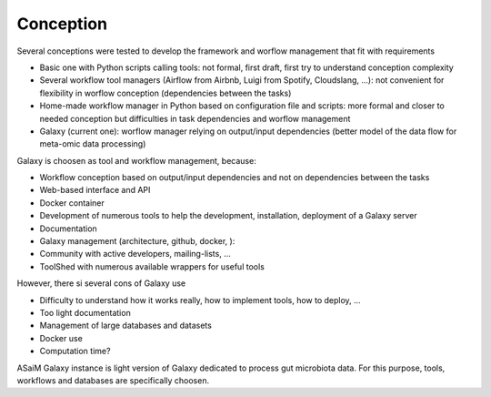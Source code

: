 .. _framework-conception:

Conception 
##########

Several conceptions were tested to develop the framework and worflow management that fit with requirements

- Basic one with Python scripts calling tools: not formal, first draft, first try to understand conception complexity
- Several workflow tool managers (Airflow from Airbnb, Luigi from Spotify, Cloudslang, ...): not convenient for flexibility in worflow conception (dependencies between the tasks)
- Home-made workflow manager in Python based on configuration file and scripts: more formal and closer to needed conception but difficulties in task dependencies and worflow management
- Galaxy (current one): worflow manager relying on output/input dependencies (better model of the data flow for meta-omic data processing)

Galaxy is choosen as tool and workflow management, because:

- Workflow conception based on output/input dependencies and not on dependencies between the tasks
- Web-based interface and API
- Docker container
- Development of numerous tools to help the development, installation, deployment of a Galaxy server
- Documentation
- Galaxy management (architecture, github, docker, ):
- Community with active developers, mailing-lists, ...
- ToolShed with numerous available wrappers for useful tools

However, there si several cons of Galaxy use

- Difficulty to understand how it works really, how to implement tools, how to deploy, ...
- Too light documentation
- Management of large databases and datasets
- Docker use
- Computation time?

ASaiM Galaxy instance is light version of Galaxy dedicated to process gut microbiota data. For this purpose, tools, workflows and databases are specifically choosen.
